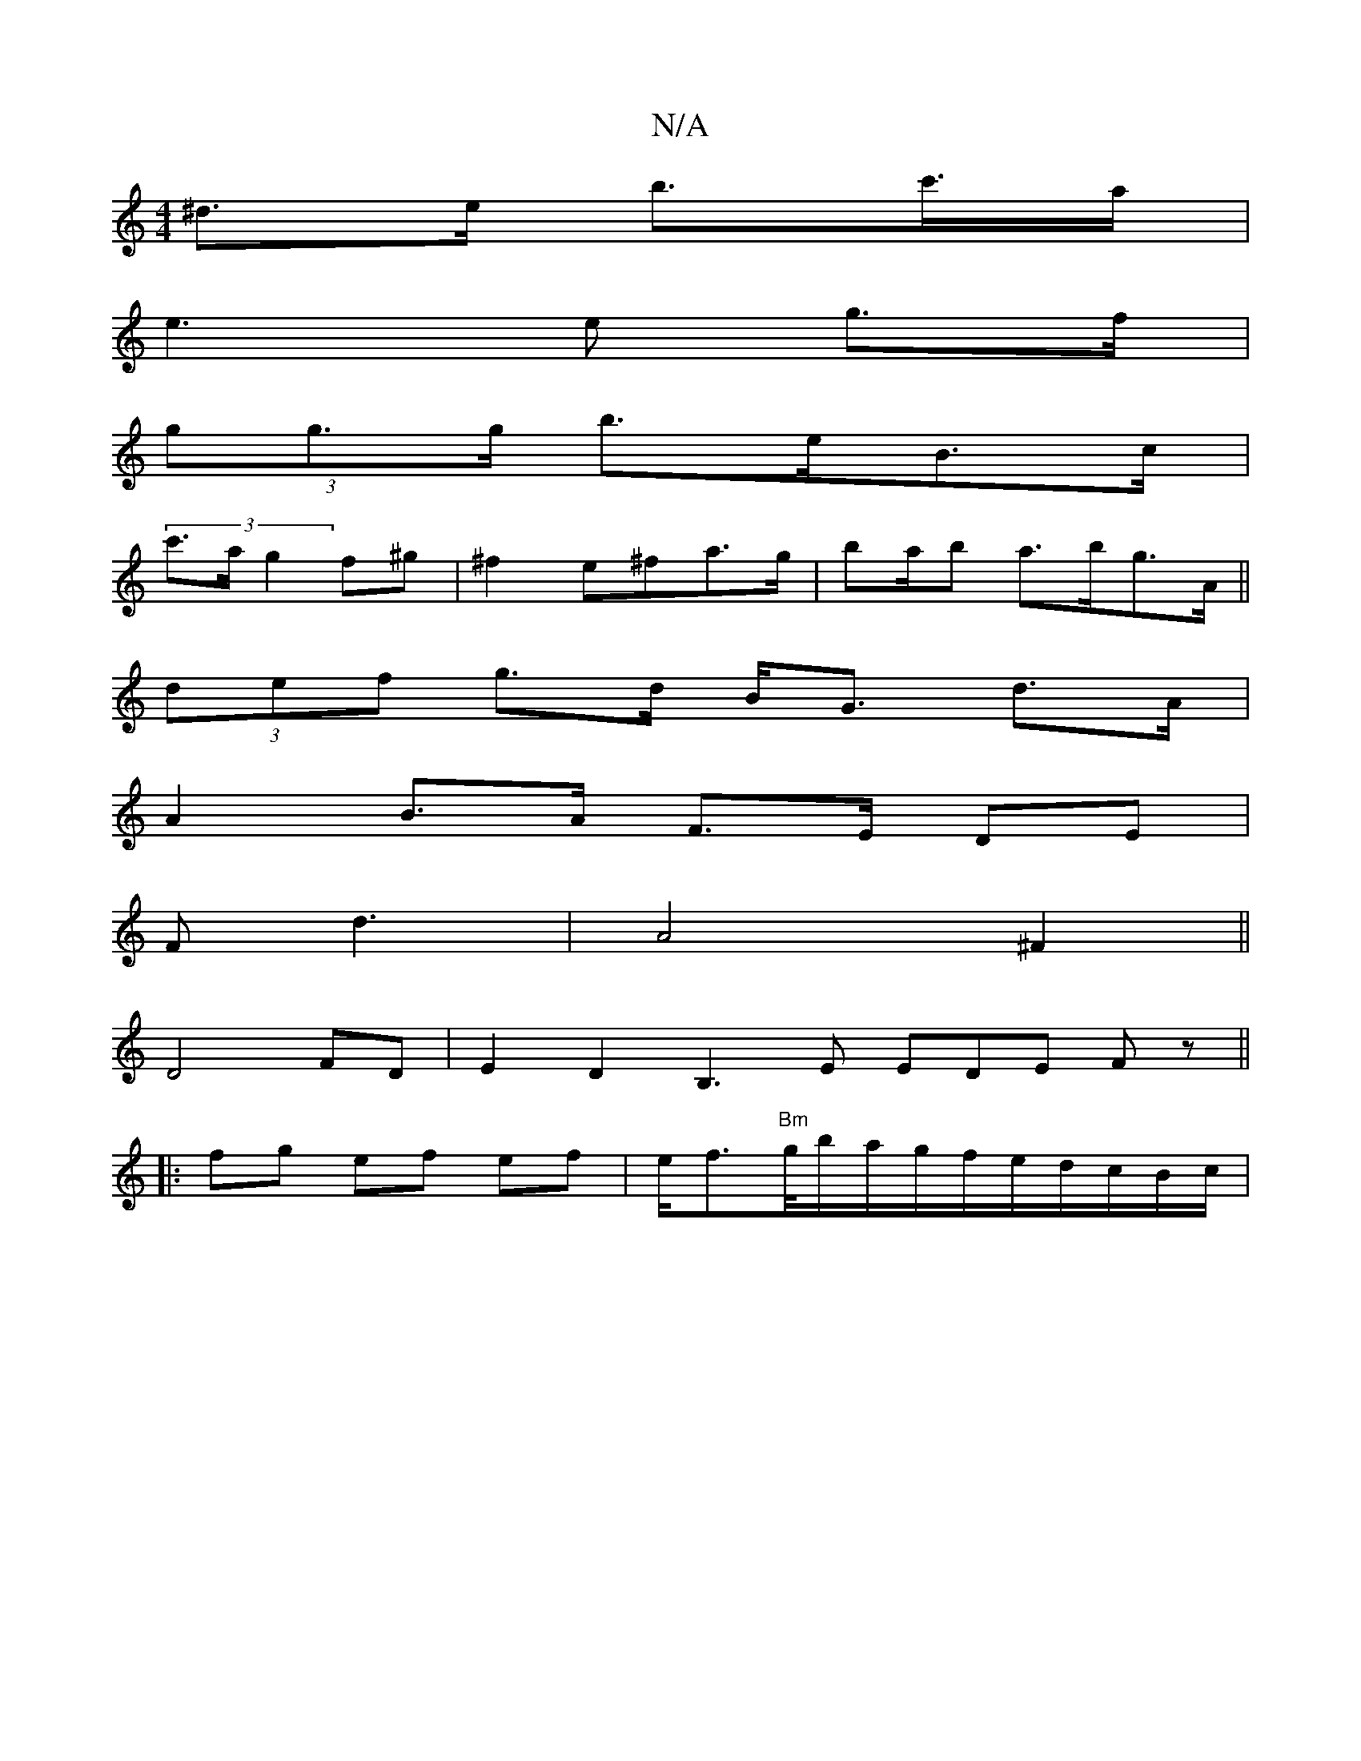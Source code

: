X:1
T:N/A
M:4/4
R:N/A
K:Cmajor
^d>e b>c'>a|
e3 e g>f|
(3gg>g b>eB>c|
(3c'>a g2 f^g|^f2 e^fa>g | ba/2b a>bg>A||
(3def g>d B<G d>A|
A2 B>A F>E DE|
F2<d2|A4 ^F2||
D4 FD | E2 D2 B,3 E EDE Fz||
|: fg ef- ef|e<f"Bm"g/4b/a/g/f/e/d/c/B/c/|